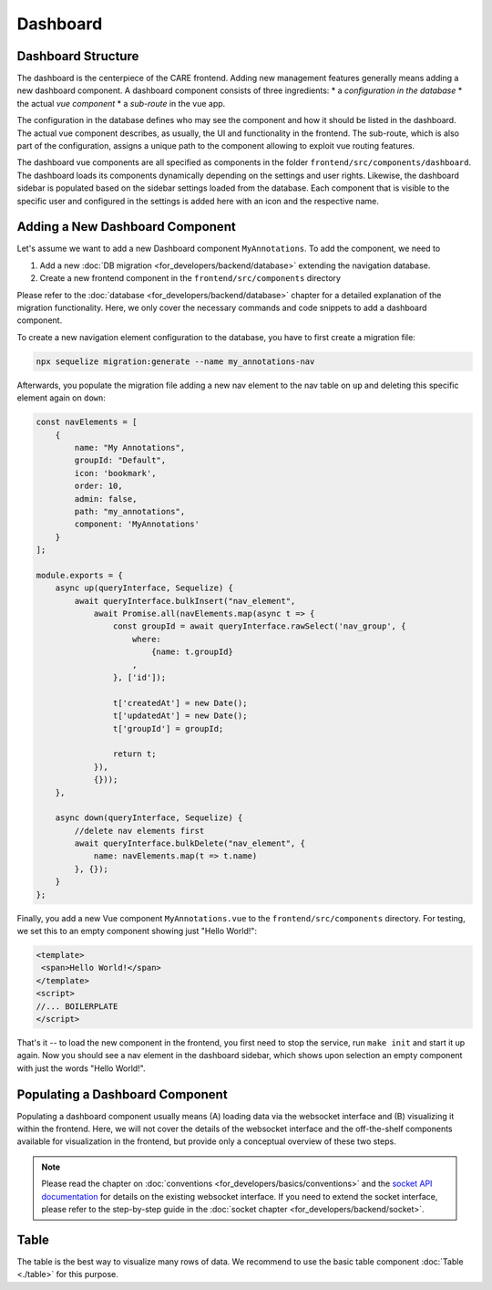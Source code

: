 Dashboard
=======================

Dashboard Structure
-------------------
The dashboard is the centerpiece of the CARE frontend. Adding new management features generally means adding a new
dashboard component. A dashboard component consists of three ingredients:
*   a *configuration in the database*
*   the actual *vue component*
*   a *sub-route* in the vue app.

The configuration in the database defines who may see the component and how it should be listed in the dashboard. The
actual vue component describes, as usually, the UI and functionality in the frontend. The sub-route, which is also part
of the configuration, assigns a unique path to the component allowing to exploit vue routing features.

The dashboard vue components are all specified as components in the folder ``frontend/src/components/dashboard``.
The dashboard loads its components dynamically depending on the settings and user rights.
Likewise, the dashboard sidebar is populated based on the sidebar settings loaded from the database.
Each component that is visible to the specific user and configured in the settings is added here with an icon and the respective name.


Adding a New Dashboard Component
--------------------------------
Let's assume we want to add a new Dashboard component ``MyAnnotations``. To add the component, we need to

1. Add a new :doc:`DB migration <for_developers/backend/database>` extending the navigation database.
2. Create a new frontend component in the ``frontend/src/components`` directory

Please refer to the :doc:`database <for_developers/backend/database>` chapter for a detailed explanation of the
migration functionality. Here, we only cover the necessary commands and code snippets to add a dashboard component.

To create a new navigation element configuration to the database, you have to first create a migration file:

.. code-block:: bash

    npx sequelize migration:generate --name my_annotations-nav

Afterwards, you populate the migration file adding a new nav element to the nav table on ``up`` and deleting this
specific element again on ``down``:

.. code-block:: javascript

    const navElements = [
        {
            name: "My Annotations",
            groupId: "Default",
            icon: 'bookmark',
            order: 10,
            admin: false,
            path: "my_annotations",
            component: 'MyAnnotations'
        }
    ];

    module.exports = {
        async up(queryInterface, Sequelize) {
            await queryInterface.bulkInsert("nav_element",
                await Promise.all(navElements.map(async t => {
                    const groupId = await queryInterface.rawSelect('nav_group', {
                        where:
                            {name: t.groupId}
                        ,
                    }, ['id']);

                    t['createdAt'] = new Date();
                    t['updatedAt'] = new Date();
                    t['groupId'] = groupId;

                    return t;
                }),
                {}));
        },

        async down(queryInterface, Sequelize) {
            //delete nav elements first
            await queryInterface.bulkDelete("nav_element", {
                name: navElements.map(t => t.name)
            }, {});
        }
    };

Finally, you add a new Vue component ``MyAnnotations.vue`` to the ``frontend/src/components`` directory. For testing,
we set this to an empty component showing just "Hello World!":

.. code-block:: vue-js

    <template>
     <span>Hello World!</span>
    </template>
    <script>
    //... BOILERPLATE
    </script>

That's it -- to load the new component in the frontend, you first need to stop the service, run ``make init`` and
start it up again. Now you should see a nav element in the dashboard sidebar, which shows upon selection an empty
component with just the words "Hello World!".

Populating a Dashboard Component
------------------------------------
Populating a dashboard component usually means (A) loading data via the websocket interface and (B) visualizing it
within the frontend. Here, we will not cover the details of the websocket interface and the off-the-shelf components
available for visualization in the frontend, but provide only a conceptual overview of these two steps.

.. note::

    Please read the chapter on :doc:`conventions <for_developers/basics/conventions>` and
    the `socket API documentation </api>`_ for details on the existing websocket interface. If you need to extend the
    socket interface, please refer to the step-by-step guide in the :doc:`socket chapter <for_developers/backend/socket>`.


Table
-----
The table is the best way to visualize many rows of data.
We recommend to use the basic table component :doc:`Table <./table>` for this purpose.